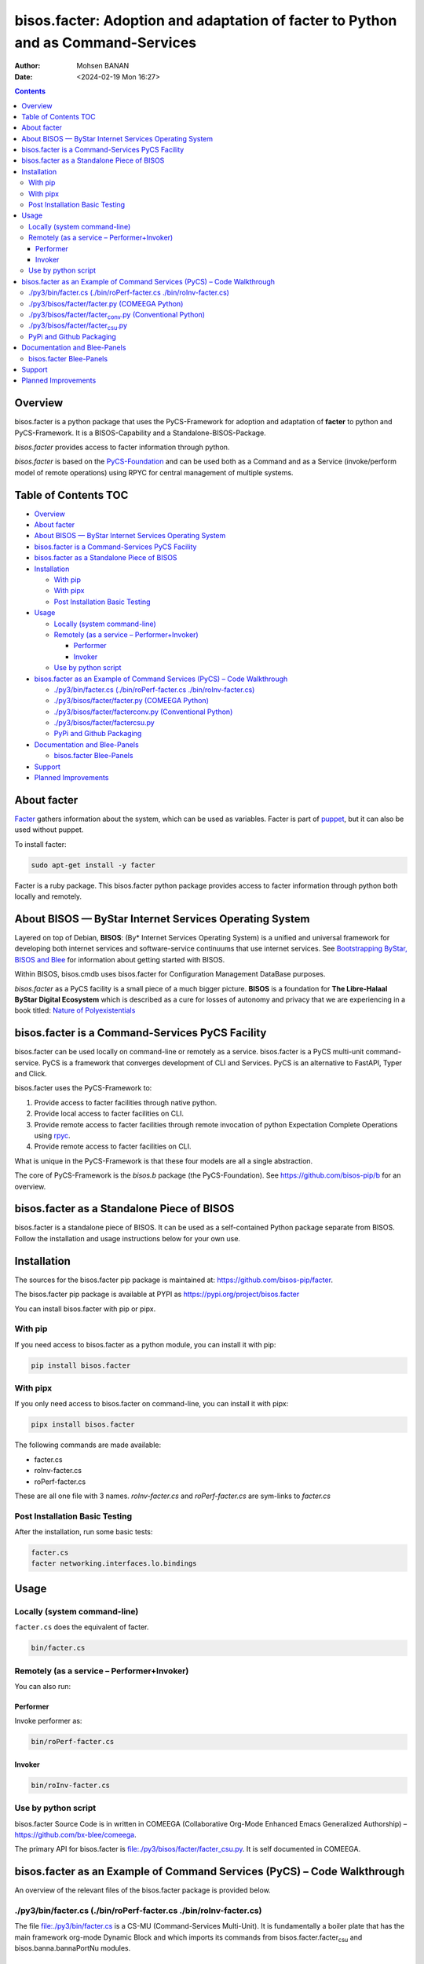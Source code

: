 =================================================================================
bisos.facter: Adoption and adaptation of facter to Python and as Command-Services
=================================================================================

:Author: Mohsen BANAN
:Date:   <2024-02-19 Mon 16:27>

.. contents::
   :depth: 3
..

Overview
========

bisos.facter is a python package that uses the PyCS-Framework for
adoption and adaptation of **facter** to python and PyCS-Framework. It
is a BISOS-Capability and a Standalone-BISOS-Package.

*bisos.facter* provides access to facter information through python.

*bisos.facter* is based on the
`PyCS-Foundation <https://github.com/bisos-pip/b>`__ and can be used
both as a Command and as a Service (invoke/perform model of remote
operations) using RPYC for central management of multiple systems.

.. _table-of-contents:

Table of Contents TOC
=====================

-  `Overview <#overview>`__
-  `About facter <#about-facter>`__
-  `About BISOS — ByStar Internet Services Operating
   System <#about-bisos-----bystar-internet-services-operating-system>`__
-  `bisos.facter is a Command-Services PyCS
   Facility <#bisosfacter-is-a-command-services-pycs-facility>`__
-  `bisos.facter as a Standalone Piece of
   BISOS <#bisosfacter-as-a-standalone-piece-of-bisos>`__
-  `Installation <#installation>`__

   -  `With pip <#with-pip>`__
   -  `With pipx <#with-pipx>`__
   -  `Post Installation Basic
      Testing <#post-installation-basic-testing>`__

-  `Usage <#usage>`__

   -  `Locally (system command-line) <#locally-system-command-line>`__
   -  `Remotely (as a service –
      Performer+Invoker) <#remotely-as-a-service----performerinvoker>`__

      -  `Performer <#performer>`__
      -  `Invoker <#invoker>`__

   -  `Use by python script <#use-by-python-script>`__

-  `bisos.facter as an Example of Command Services (PyCS) – Code
   Walkthrough <#bisosfacter-as-an-example-of-command-services-pycs----code-walkthrough>`__

   -  `./py3/bin/facter.cs (./bin/roPerf-facter.cs
      ./bin/roInv-facter.cs) <#py3binfactercs--binroperf-factercs--binroinv-factercs>`__
   -  `./py3/bisos/facter/facter.py (COMEEGA
      Python) <#py3bisosfacterfacterpy-comeega-python>`__
   -  `./py3/bisos/facter/facter\ conv.py (Conventional
      Python) <#py3bisosfacterfacter_convpy-conventional-python>`__
   -  `./py3/bisos/facter/facter\ csu.py <#py3bisosfacterfacter_csupy>`__
   -  `PyPi and Github Packaging <#pypi-and-github-packaging>`__

-  `Documentation and Blee-Panels <#documentation-and-blee-panels>`__

   -  `bisos.facter Blee-Panels <#bisosfacter-blee-panels>`__

-  `Support <#support>`__
-  `Planned Improvements <#planned-improvements>`__

About facter
============

`Facter <https://www.puppet.com/docs/puppet/7/facter.html>`__ gathers
information about the system, which can be used as variables. Facter is
part of `puppet <https://www.puppet.com/>`__, but it can also be used
without puppet.

To install facter:

.. code:: bash

   sudo apt-get install -y facter

Facter is a ruby package. This bisos.facter python package provides
access to facter information through python both locally and remotely.

About BISOS — ByStar Internet Services Operating System
=======================================================

Layered on top of Debian, **BISOS**: (By\* Internet Services Operating
System) is a unified and universal framework for developing both
internet services and software-service continuums that use internet
services. See `Bootstrapping ByStar, BISOS and
Blee <https://github.com/bxGenesis/start>`__ for information about
getting started with BISOS.

Within BISOS, bisos.cmdb uses bisos.facter for Configuration Management
DataBase purposes.

*bisos.facter* as a PyCS facility is a small piece of a much bigger
picture. **BISOS** is a foundation for **The Libre-Halaal ByStar Digital
Ecosystem** which is described as a cure for losses of autonomy and
privacy that we are experiencing in a book titled: `Nature of
Polyexistentials <https://github.com/bxplpc/120033>`__

bisos.facter is a Command-Services PyCS Facility
================================================

bisos.facter can be used locally on command-line or remotely as a
service. bisos.facter is a PyCS multi-unit command-service. PyCS is a
framework that converges development of CLI and Services. PyCS is an
alternative to FastAPI, Typer and Click.

bisos.facter uses the PyCS-Framework to:

#. Provide access to facter facilities through native python.
#. Provide local access to facter facilities on CLI.
#. Provide remote access to facter facilities through remote invocation
   of python Expectation Complete Operations using
   `rpyc <https://github.com/tomerfiliba-org/rpyc>`__.
#. Provide remote access to facter facilities on CLI.

What is unique in the PyCS-Framework is that these four models are all a
single abstraction.

The core of PyCS-Framework is the *bisos.b* package (the
PyCS-Foundation). See https://github.com/bisos-pip/b for an overview.

bisos.facter as a Standalone Piece of BISOS
===========================================

bisos.facter is a standalone piece of BISOS. It can be used as a
self-contained Python package separate from BISOS. Follow the
installation and usage instructions below for your own use.

Installation
============

The sources for the bisos.facter pip package is maintained at:
https://github.com/bisos-pip/facter.

The bisos.facter pip package is available at PYPI as
https://pypi.org/project/bisos.facter

You can install bisos.facter with pip or pipx.

With pip
--------

If you need access to bisos.facter as a python module, you can install
it with pip:

.. code:: bash

   pip install bisos.facter

With pipx
---------

If you only need access to bisos.facter on command-line, you can install
it with pipx:

.. code:: bash

   pipx install bisos.facter

The following commands are made available:

-  facter.cs
-  roInv-facter.cs
-  roPerf-facter.cs

These are all one file with 3 names. *roInv-facter.cs* and
*roPerf-facter.cs* are sym-links to *facter.cs*

Post Installation Basic Testing
-------------------------------

After the installation, run some basic tests:

.. code:: bash

   facter.cs
   facter networking.interfaces.lo.bindings

Usage
=====

Locally (system command-line)
-----------------------------

``facter.cs`` does the equivalent of facter.

.. code:: bash

   bin/facter.cs

Remotely (as a service – Performer+Invoker)
-------------------------------------------

You can also run:

Performer
~~~~~~~~~

Invoke performer as:

.. code:: bash

   bin/roPerf-facter.cs

Invoker
~~~~~~~

.. code:: bash

   bin/roInv-facter.cs

Use by python script
--------------------

bisos.facter Source Code is in written in COMEEGA (Collaborative
Org-Mode Enhanced Emacs Generalized Authorship) –
https://github.com/bx-blee/comeega.

The primary API for bisos.facter is
`file:./py3/bisos/facter/facter_csu.py <./py3/bisos/facter/facter_csu.py>`__.
It is self documented in COMEEGA.

bisos.facter as an Example of Command Services (PyCS) – Code Walkthrough
========================================================================

An overview of the relevant files of the bisos.facter package is
provided below.

./py3/bin/facter.cs (./bin/roPerf-facter.cs ./bin/roInv-facter.cs)
------------------------------------------------------------------

The file `file:./py3/bin/facter.cs <./py3/bin/facter.cs>`__ is a CS-MU
(Command-Services Multi-Unit). It is fundamentally a boiler plate that
has the main framework org-mode Dynamic Block and which imports its
commands from bisos.facter.facter\ :sub:`csu` and
bisos.banna.bannaPortNu modules.

./py3/bisos/facter/facter.py (COMEEGA Python)
---------------------------------------------

The file
`file:./py3/bisos/facter/facter.py <./py3/bisos/facter/facter.py>`__
includes functions that run a sub-process with "facter –json", obtain
the json result as a collection of namedtuples. This can then be
subjected to caching and then retrieved based on string representations
mapping to namedtuples.

./py3/bisos/facter/facter\ :sub:`conv`.py (Conventional Python)
---------------------------------------------------------------

The file
`file:./py3/bisos/facter/facter_conv.py <./py3/bisos/facter/facter_conv.py>`__
is same as
`file:./py3/bisos/facter/facter.py <./py3/bisos/facter/facter.py>`__
without use of COMEEGA. Without Emacs, it is not easy to read the
COMEEGA files and some people prefer not to use or know about COMEEGA.
In such situations facter\ :sub:`conv`.py can be considered as
conventional sample code.

./py3/bisos/facter/facter\ :sub:`csu`.py
----------------------------------------

The file
`file:./py3/bisos/facter/facter_csu.py <./py3/bisos/facter/facter_csu.py>`__
is a CS-U (Command-Services Unit). It includes definitions of commands
and their CLI params and args.

Implementation of commands in facter\ :sub:`csu`.py rely on facilities
provided in facter.py.

PyPi and Github Packaging
-------------------------

All bisos-pip repos in the https://github.com/bisos-pip github
organization follow the same structure. They all have
`file:./py3/setup.py <./py3/setup.py>`__ files that are driven by
`file:./py3/pypiProc.sh <./py3/pypiProc.sh>`__.

The `file:./py3/setup.py <./py3/setup.py>`__ file is a series of
consistent org-mode Dynamic Block that automatically determine the
module name and the installed and pypi revisions.

The `file:./py3/pypiProc.sh <./py3/pypiProc.sh>`__ uses setup.py and
pushes to pypi when desired and allows for isolated testing using pipx.

Documentation and Blee-Panels
=============================

bisos.facter is part of ByStar Digital Ecosystem http://www.by-star.net.

This module's primary documentation is in the form of Blee-Panels.
Additional information is also available in:
http://www.by-star.net/PLPC/180047

bisos.facter Blee-Panels
------------------------

bisos.facter Blee-Panles are in ./panels directory. From within Blee and
BISOS these panles are accessible under the Blee "Panels" menu.

See
`file:./py3/panels/_nodeBase_/fullUsagePanel-en.org <./py3/panels/_nodeBase_/fullUsagePanel-en.org>`__
for a starting point.

Support
=======

| For support, criticism, comments and questions; please contact the
  author/maintainer
| `Mohsen Banan <http://mohsen.1.banan.byname.net>`__ at:
  http://mohsen.1.banan.byname.net/contact

Planned Improvements
====================

One material use of bisos.facter is to facilitate developement of an
automated Configuration Management DataBase (CMDB) as a centralized
facility that organizes information about system, including the
relationships between hardware, software, and networks. On a per-system
base, bisos.facter can obtain much of that information and through PyCS
it can deliver that information remotely to centralized CMDBs. In this
context CMDBs generally function as invokers and we need to facilitate
ever present bisos.facter performers.

The CMDB invoker part is implemented as bisos.cmdb.

Each BISOS platform needs to run an instance under systemd. I have done
something similar to this for bisos.marmee. That piece need to be
absorbed.
